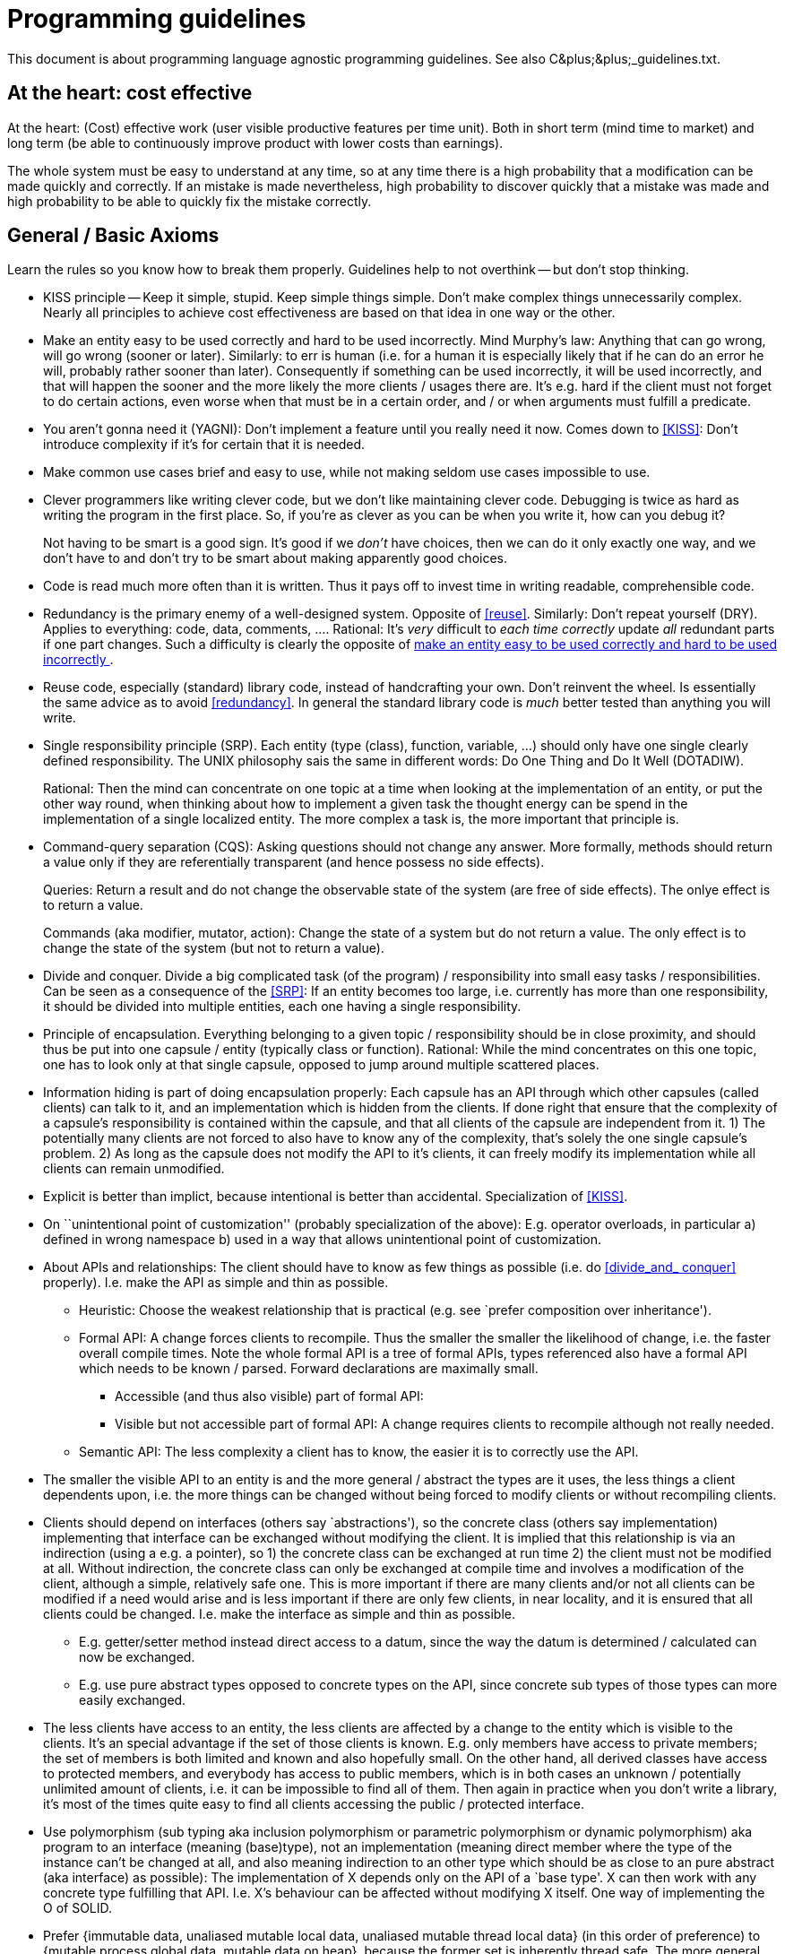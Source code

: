 :encoding: UTF-8
// The markup language of this document is AsciiDoc

= Programming guidelines

This document is about programming language agnostic programming guidelines.
See also ++C&plus;&plus;_guidelines.txt++.


[[cost_effective]]
== At the heart: cost effective

At the heart: (Cost) effective work (user visible productive features per time
unit).  Both in short term (mind time to market) and long term (be able to
continuously improve product with lower costs than earnings).

The whole system must be easy to understand at any time, so at any time there
is a high probability that a modification can be made quickly and correctly.
If an mistake is made nevertheless, high probability to discover quickly that
a mistake was made and high probability to be able to quickly fix the mistake
correctly.


== General / Basic Axioms

Learn the rules so you know how to break them properly.  Guidelines help to
not overthink -- but don't stop thinking.

[[KISS]]
- KISS principle -- Keep it simple, stupid.  Keep simple things simple.  Don't
  make complex things unnecessarily complex.  Nearly all principles to achieve
  cost effectiveness are based on that idea in one way or the other.

[[easy_to_use_correctly]]
- Make an entity easy to be used correctly and hard to be used incorrectly.
  Mind Murphy's law: Anything that can go wrong, will go wrong (sooner or
  later).  Similarly: to err is human (i.e. for a human it is especially
  likely that if he can do an error he will, probably rather sooner than
  later).  Consequently if something can be used incorrectly, it will be used
  incorrectly, and that will happen the sooner and the more likely the more
  clients / usages there are.  It's e.g. hard if the client must not forget to
  do certain actions, even worse when that must be in a certain order, and /
  or when arguments must fulfill a predicate.

- You aren't gonna need it (YAGNI): Don't implement a feature until you really
  need it now. Comes down to <<KISS>>: Don't introduce complexity if it's for
  certain that it is needed.

- Make common use cases brief and easy to use, while not making seldom use cases
  impossible to use.

- Clever programmers like writing clever code, but we don't like maintaining
  clever code.  Debugging is twice as hard as writing the program in the first
  place.  So, if you're as clever as you can be when you write it, how can you
  debug it?
+
Not having to be smart is a good sign. It's good if we _don't_ have choices,
  then we can do it only exactly one way, and we don't have to and don't try
  to be smart about making apparently good choices.

- Code is read much more often than it is written. Thus it pays off to invest
  time in writing readable, comprehensible code.

[[redundancy]]
- Redundancy is the primary enemy of a well-designed system.  Opposite of
  <<reuse>>.  Similarly: Don't repeat yourself (DRY). Applies to everything:
  code, data, comments, ....  Rational: It's _very_ difficult to _each time_
  _correctly_ update _all_ redundant parts if one part changes.  Such a
  difficulty is clearly the opposite of <<easy_to_use_correctly,make an entity
  easy to be used correctly and hard to be used incorrectly >>.

[[reuse]]
- Reuse code, especially (standard) library code, instead of handcrafting
  your own.  Don't reinvent the wheel.  Is essentially the same advice as to
  avoid <<redundancy>>.  In general the standard library code is _much_ better
  tested than anything you will write.

[[SRP]]
- Single responsibility principle (SRP). Each entity (type (class), function,
  variable, ...) should only have one single clearly defined
  responsibility. The UNIX philosophy sais the same in different words: Do One
  Thing and Do It Well (DOTADIW).
+
Rational: Then the mind can concentrate on one topic at a time when looking at
  the implementation of an entity, or put the other way round, when thinking
  about how to implement a given task the thought energy can be spend in the
  implementation of a single localized entity.  The more complex a task is, the
  more important that principle is.

[[command_query_separation]]
- Command-query separation (CQS): Asking questions should not change any
  answer.  More formally, methods should return a value only if they are
  referentially transparent (and hence possess no side effects).
+
Queries: Return a result and do not change the observable state of the system
(are free of side effects). The onlye effect is to return a value.
+
Commands (aka modifier, mutator, action): Change the state of a system but do
not return a value. The only effect is to change the state of the system (but
not to return a value).

[[divide_and_conquer]]
- Divide and conquer. Divide a big complicated task (of the program) /
  responsibility into small easy tasks / responsibilities.  Can be seen as a
  consequence of the <<SRP>>: If an entity becomes too large, i.e. currently
  has more than one responsibility, it should be divided into multiple
  entities, each one having a single responsibility.

[[encapsulation]]
- Principle of encapsulation. Everything belonging to a given topic /
  responsibility should be in close proximity, and should thus be put into one
  capsule / entity (typically class or function). Rational: While the mind
  concentrates on this one topic, one has to look only at that single capsule,
  opposed to jump around multiple scattered places.

[[information_hiding]]
- Information hiding is part of doing encapsulation properly: Each capsule has
  an API through which other capsules (called clients) can talk to it, and an
  implementation which is hidden from the clients.  If done right that ensure
  that the complexity of a capsule's responsibility is contained within the
  capsule, and that all clients of the capsule are independent from it.  1) The
  potentially many clients are not forced to also have to know any of the
  complexity, that's solely the one single capsule's problem.  2) As long as
  the capsule does not modify the API to it's clients, it can freely modify
  its implementation while all clients can remain unmodified.

- Explicit is better than implict, because intentional is better than
  accidental.  Specialization of <<KISS>>.

- On ``unintentional point of customization'' (probably specialization of the
  above):  E.g. operator overloads, in particular a) defined in wrong
  namespace b) used in a way that allows unintentional point of customization.

- About APIs and relationships: The client should have to know as few things
  as possible (i.e. do <<divide_and_ conquer>> properly).  I.e. make the API
  as simple and thin as possible.
  * Heuristic: Choose the weakest relationship that is practical (e.g. see
    `prefer composition over inheritance').
  * Formal API: A change forces clients to recompile.  Thus the smaller the
    smaller the likelihood of change, i.e. the faster overall compile
    times.  Note the whole formal API is a tree of formal APIs, types
    referenced also have a formal API which needs to be known /
    parsed.  Forward declarations are maximally small.
   ** Accessible (and thus also visible) part of formal API:
   ** Visible but not accessible part of formal API: A change requires clients
      to recompile although not really needed.
  * Semantic API: The less complexity a client has to know, the easier it is
    to correctly use the API.

- The smaller the visible API to an entity is and the more general / abstract
  the types are it uses, the less things a client dependents upon, i.e. the
  more things can be changed without being forced to modify clients or without
  recompiling clients.

- Clients should depend on interfaces (others say `abstractions'), so the
  concrete class (others say implementation) implementing that interface can
  be exchanged without modifying the client.  It is implied that this
  relationship is via an indirection (using a e.g. a pointer), so 1) the
  concrete class can be exchanged at run time 2) the client must not be
  modified at all.  Without indirection, the concrete class can only be
  exchanged at compile time and involves a modification of the client,
  although a simple, relatively safe one.  This is more important if there are
  many clients and/or not all clients can be modified if a need would arise
  and is less important if there are only few clients, in near locality, and
  it is ensured that all clients could be changed.  I.e. make the interface as
  simple and thin as possible.
  * E.g. getter/setter method instead direct access to a datum, since the way
    the datum is determined / calculated can now be exchanged.
  * E.g. use pure abstract types opposed to concrete types on the API, since
    concrete sub types of those types can more easily exchanged.

- The less clients have access to an entity, the less clients are affected by
  a change to the entity which is visible to the clients.  It's an special
  advantage if the set of those clients is known.  E.g. only members have
  access to private members; the set of members is both limited and known and
  also hopefully small.  On the other hand, all derived classes have access to
  protected members, and everybody has access to public members, which is in
  both cases an unknown / potentially unlimited amount of clients, i.e. it can
  be impossible to find all of them.  Then again in practice when you don't
  write a library, it's most of the times quite easy to find all clients
  accessing the public / protected interface.

- Use polymorphism (sub typing aka inclusion polymorphism or parametric
  polymorphism or dynamic polymorphism) aka program to an interface (meaning
  (base)type), not an implementation (meaning direct member where the type of
  the instance can't be changed at all, and also meaning indirection to an
  other type which should be as close to an pure abstract (aka interface) as
  possible): The implementation of X depends only on the API of a `base type'.
  X can then work with any concrete type fulfilling that API.  I.e. X's
  behaviour can be affected without modifying X itself.  One way of
  implementing the O of SOLID.

- Prefer {immutable data, unaliased mutable local data, unaliased mutable
  thread local data} (in this order of preference) to {mutable process global
  data, mutable data on heap}, because the former set is inherently thread
  safe.  The more general variant of this advice is: prefer data that needs no
  mutex protection over data that does need mutex protection.  Naturally again
  based on <<KISS>>, getting concurrency related issues right is very
  difficult.

- Dump classes / layers should depend on intelligent classes / layers (better
  even have an abstraction in between, see DIP).  It's better if the dumber
  classes need to be changed after a change in a smarter class than vice versa
  since it is a simpler task.

- The boy scout rule: ``Always leave the campground cleaner than you found
  it.''.  Improve the code base step by step.  Broken window theory: humans
  are likely to keep clean code clean and are also likely to let decay rotten
  code even more.

- Robustness Princliple (aka Postel's Law): Be conservative in what you do, be
  liberal in what you accept from others. However some say that this is too
  gentle, they say you should also be conservative in what you accept from others.

[[prefer_immut_to_mut]]
- Prefer immutable objects to mutable objects.  Rational: Largely based on
  <<KISS>>.  Const objects are easier to reason about. They can't be
  modified. They are inherently thread safe.  Larger opportunity to make
  optimizations for the compiler.  Members should not be public in general,
  but if they are at least const then class invariants can still be enforced.
  Classes meant for immutable objects exclusively are easier to implement than
  their counterparts which allow mutable objects.

- What is clean code? Catch-phrases from answers of programming gurus:
 * simple
 * reads like prose
 * logic is straightforward
 * does not obscure the writters intent
 * each routine you read turns out to be pretty much what you expected
 * does one thing well
 * provides one way, rather than many, for doing one thing
 * minimal dependencies/API


== Naming

A program is made up of names. Having good names is one of the most important
parts, if not the most important part, to make a program comprehensible.

- Code should read as English prose when read from left to right -- and do
  exactly, without any surprises, what the average reader understands from
  that English prose.  Programs should be written for people to read, and only
  incidentally for machines to execute. When code just reads like prose,
  without the needs for comments, then you accomplished the goals of good
  naming.
+
Try different names, look at the resulting code that uses the name, how it
  feels / reads.

- Choose names which _directly_ express the intend of what is
  accomplished. Use intention revealing names.

- Expressed from the other side: Avoid mental mapping. Names which do not
  directly express intend require mental mapping.  The readers mind should not
  be troubled with unneeded transformations / indirections. That only drains
  mental power; less mental power is available for the important stuff. When
  each reader has to do transformations in his head, sooner or later one will
  make a mistake. Most very short names (a,b,x,y,tmp) are used as placeholder,
  and the reader always has to map them to the actual concept.

- A name should be short and sweet and to the point (German: kurz knapp und
  prägnant).

- When the single responsibility principle is vioalated, e.g. when a variable
  / type does more than one thing, it is likely that you can't come up with a
  good name. Or vice versa, if you have troubles comming up with a good
  acurate name it can be a sign that the SRP is violated.

- Use pronouncable names. The human brain is good at words, which are by
  definition pronouncable.

- Be consistent. The same thing / concept has always the same name, and
  exactly same spelling. So the reader doesn't need a table for which names
  are synonyms.

- Make meaningfull distinctions. In a set of similar but slightly different
  things, be especially carefull in naming them. E.g. the names could point
  out what the similarity is, but also what the individual
  difference is. Don't use noise words to make a distinction. It's then only a
  pseudo distinction. Customer instead customerInfo, account instead
  accountData.
+
As the feature set gets bigger and bigger, names must change, when new
  names have similarities/differences with existing names to make those
  similarities/differences clear.

- Don't be cute. Don't show off your smartness. Everyone should be able to
  read the code. Choose clarity over entertainment value. Bad examples: whack
  for an premature abort. r for an url with host and

- Avoid disinformation. E.g. inconsistent naming. Words that have different
  meanings in the business language than in the programming language.

- Avoid noninformation. Words like manager, processor, data, info are
  non-informative.

- Use solution/problem domain names

- Use nouns for types. Use imperative verbs for functions being a command (aka
  procedure) (don't use `set...\'), use nouns for functions being a query
  (don't use `get...').

- If an identifier declaration _requires_ a comment, it's a smell.

- If the brief part of the comment doesn't use the same words that make up the
  identifier name, it's a smell.

- Length of identifier should correspond to the size of its scope. Local names
  can be short, members can be medium, class/type names shoudn't be short.
  Shorter names are generally better; however they must be clear in their
  whole scope.

- Don't be afraid of renaming. The better readability pays off for all future
  reading of the code.


References:

- Chapter 2 of "Clean Code", Robert C. Martin


== Comments

- The code is the truth.  It is the _only_ source of truly accurate
  information.
+
Thus code must largely document itself.  Code must be easily comprehensible by
  human readers.
+
If the comment does not agree with the code, it is not worth mutch. Thus code
  must largely document itself. Compilers don't read comments, i.e. the
  validity of comments is not checked.
+
Self explanatory code which truly doesn't need comments.  Better spend
  energy in self explanatory code than good comment.  If you feel like writing
  a comment, think if you not better cleaned up the code.  Use well-named
  variables or methods instead comments.  Possibly introduce new variables or
  sub methods.

- If you do have Comments, they must not be redundant to the code. Comments
  must not parrot the code.  If there is a comment, it should provide
  additional information that is not readily obtainable from the code itself.
+
A comment that is redundant to the code, i.e. that parrots the code, is likely
  that it becomes an lying comment, due to the inherent problems of
  redundancy. And a lying comment obviously leads to problems.

- However, whether the code really is self documenting and whether it really
  is comprehensible should not just be judged by the author. Show the code to
  others, make code reviews.

- If a programmer can't express herself by writing comprehensible code, why
  should she suddenly be able to express himself by writing comprehensible
  comment.

- If too many comments are bad, then experience will tell developers to just
  skip reading comments. Thus the few comments that are good and really should
  be read will be skipped too. Bad comments are just clutter, distracting from
  the important stuff.
+
Likewise, if comments are rather scarce and good, then readers will really
  read them, because then comments catch attention, and from experience
  readers know that the comments really tell non obvious important facts.


=== Bad comments
- Prefer no comment over lying comment.  Note that due to the redundancy
  nature of a comment, any comment becomes a lying comment when one only makes
  changes to a code fragment but not to the comment associated to that code
  fragment, and it is hard to not fall into that trap.

- Prefer no comment over a non-informative comment.  A non-informative comment
  just repeats what is easily understandable by reading the code and thus
  provides no benefits, only costs.  A non-informative comment is highly
  redundant.  E.g. don't have a guideline that _every_ method / member /
  parameter / return value _must_ have a comment.

- When methods just propagate a call, only document the API (or alternatively
  the method which does the actual implementation). The other method's comment
  just refers to there.

- Don't `document' a method at all it's N calls sites, document it only at its
  single definition site.

- Comments behind end of a block stating what the beginning of the block is.
  That is redundant.  It's the job of the IDE to help you quickly identify
  what the beginning of the block is.

- `Banners' marking the beginning of a method definition / declaration.
  That's redundant.  It's the job of the IDE / editor to highlight method
  definitions / declarations.  At least don't repeat the method name in the
  banner; that's too high redundancy.

- `Banners' describing a large fragment of code in a function.  Better
  refactor the method into multiple smaller methods.

- Commented out code.  It's the job of the revision control system to remember
  old code.  When we really need the code again, it probably won't be usable
  anyway anymore.  Most probably starting from scratch will be faster anyway.

- Don't tell in a comment of a method definition who calls it.  That is
  redundant.  And it should not matter.


=== Where / how to use comments

- Emphasis of things which might be otherwise overlooked

- Warning of consequences.  Prevent others from making dangerous changes
  because an issue is hard too see.

- Make clear to which part a comment applies.  E.g. just before an (if,
  while, ...) block.

- Document why you do it like you did it

- If you can't bring yourself to clean up a messy part, at least write a
  comment which states possible problems (for a bug-searcher) and ideas for a
  improvement



[[optimization]]
== Optimization

- You can't take the right decisions if you don't have the right information,
  and you can't have the right information if you don't meausure with the
  right input data and environment.
+
Measure / profile with real world data and HW (e.g. CPU cache properties are
  important).  Many times even experts are wrong when guessing which of
  multiple variants is more optimal and/or where the hot spots are.

- Premature optimization is the root of all evil.  Prefer clear over optimal.

- Law of diminishing returns: The benefits of a more optimal solution might
  not outweigh the costs of increased complexity.  It's much easier to make a
  slow correct program fast than to make an fast incorrect program correct.
  Most programs are I/O bound anyway, not CPU bound.

- But also don't overshoot by making it too simple or care too less about
  optimizations: Make it as simple as possible, but not simpler.  Don't
  pessimize prematurely: prefer more optimal when equally clear.  Always look
  out for inefficiencies where you can get the task done with less work and
  equally clear code.  A lot of small inefficiencies add up and are difficult
  to profile, since its a lot of small things that make the program slow.


=== Measurement

- Measure with real world data, with real world builds (i.e. typically release,
  i.e. typically with optimizations), on real world HW, on real world ....

- Measure different things, and visualize each measurement in different way.
  Each combination (thing measured, visualization variant) highlights a
  different class of problems. Only then we have a good overview of all the
  different problems that we currently have, and can have a sense which one is
  the most serious one and should be attacked first.
  * cpu-off time
  * number of calls of a given method
  * as perf report
  * as perf flamegraph
  * as perf samples displayed in sampling order as flame graph

- On wait time / why seeing wait time (aka cpu off time) can be important:
  Naturaly a thread might wait for many different reasons, not only for another
  thread. I.e. its not that over all threads, work is done. E.g. if there are
  only N entities of a given ressource, when used up, multiple threads wait
  until they get an entity. Often N is one, e.g. a mutex.


== Working methodologies

- Decompose a big complicated task / step (see <<divide_and_conquer>>) into
  small easy tasks / steps.  Each step is focused on a single topic / gain
  (see also <<SRP>>) and has quick <<feedback>>.
+
Topics of resulting leaf steps: 1) add / modify a specification aka test
  which necessarily makes a test fail 2) make the test green by modifying
  productive code to fulfill the new / modified specification 3) optimize test
  or productive code.
+
Top level optimizations: optimize structure aka do a refactoring, optimize
  resource usage at build time aka optimize build time, optimize run time aka
  optimize resource usage at run time.

[[feedback]]
- Quick feedback for each step, the closer in time the better, the less manual
  work (slow, error prone) -- i.e. the more automated work (fast, repeatable)
  -- for getting feedback the better.  Each step should be accompanied by a
  feedback whether the step was made correctly.  <<pair_programming>>, peer
  <<reviews>>, Build tools (compiler, linker, analysis tools (static,
  dynamic)), automated tests (locally (typically unenforced) and enforced as
  part of continuous integration), manual tests.  High level steps have high
  level tests associated, and leaf steps have low level tests (i.e. unit
  tests) associated.

- The earlier bugs / problems are detected the cheaper. Try that bugs don't
  even find their way into the code base.
  * Find problems on the fly while editing: Configure IDE to run the following
    points on the fly in the background and make the found problems apparent
    to you, e.g. by highlighting them in the editor.
  * Find problems at (local) build time: as high warning level as possible,
    make warnings errors, prefer compiler errors over linker errors.
  * Find problems at (local) `extended' build time: automated tests,
    static/dynamic code analysis.
  * Problems which only occur at run-time are a risk. Especially those in code
    that is seldom executed at run-time. Thus make sure automated tests have a
    high code coverage.

[[pair_programming]]
[[review]]
- Do pair programming and do code reviews. Rational: additionally to benefits
  of <<feedback>>: Two eyes see more than one.  Distribution of knowledge
  (code base, working methodologies, tools, ...).  Less chance of allowing
  oneself to be sloppy.

- Take the time to go fast. The primal conundrum: Experience shows that a
  messy code slows you down. Yet you feel the pressure to make messes in order
  to meet deadlines. The *only* way to make the deadline / to go fast is to
  keep the code clean.

- `Definition of done': A feature / bug is not finished until it has
  associated automated tests, is properly documented / commented, the final
  code is comprehensible (i.e. required refactorings are done), etc.
+
LeBlanc's law: ``Later equals never''. That is, if you don't finish a task
  properly now, inclusive all needed tests and refactorings etc., you will
  never do the cleanup. Thus technical dept piles up. Sooner or later you will
  have to pay back the dept. Often just before you want to do a release: you
  will pay endless hours of hunting bugs.

- When attacking a problem, e.g. improve efficiency/performance, finding a
  bug, and after some initial investigation you have different leads, then
  don't follow one lead for a too long time. Especially when stuck, step back
  and analyze the situation. Alternate between the leads, like a task
  scheduler, to avoid being stuck in a `hard' lead and avoid missing
  evaluating an `easy' lead.

- If in deep shit, step back and honestly analyize what's going wrong and take
  countermeasures. Even if that means having to admit having made mistakes, or
  admiting not being good at a given thing/task, or having to go through
  difficult discussions. `D Wahret muess uf de Tisch'.

- Store gained information, so it's not lost. Even more so if the information
  is not easily retreivable again. The cost is information management.

- Do it or leave it. Leave it means really leave it. Don't put it on a
  list. That list will get too big to be of any use.  If the problem persists
  and is truly a problem, it will not be forgotton but pop up again.


== Unsorted

Object relationships:
Composition:
  Aggregation: has-a / owns-a
  Association aka acquaintance aka using: knows-a
Inheritance: is-a (in terms of Liskov)

Ways of implementing:

In any case:

- Free implementation
In case of composition:
- Delegation aka forwarding: Optionally also passing the
original receiver as parameter
In case of inheritance:
- Overriding: replace implementation of base class by an own free implementation
- Inheriting: overtake implementation of base class without modifying it

We can't look into the future, things/plans/...  change.  Base decisions on as
much facts as possible, opposed to assumptions.  How about experience?.  Plans
seldom work.

!!! Differentiate between type definitions and class implementations.  This
is a semantic differentiation, formally in most languages there is no
distinction.  The heuristic is to use interfaces (aka pure abstract classes) as
type definitions !!!

Dependency between a `server' type and an `client' type.  Client is completely
independent of point 2, the implementation of the `server' type.  Depending on
the changes to 1, the client needs only to be recompiled, or in worse cases,
modified.
1. API between client and implementation
 a. Formal contract in form of a (full) declaration of the type /
    function.  Optionally sometimes a simple forward declaration of a name is
    good enough.
 b. Semantic contract in prose to specify additional things which can't be
    specified in the syntax of the programming language.
2. Define aka implement a type / function, naturally fulfilling contract
   defined in 1.

Name ranges +first+, +last+ (or even +last_incl+) to make clear that the last
is inclusive.

Code mess is proportional to Fö&amp;&amp;s per minute.

A cache shall also store that a key is not available in the src, to distinguish
between cachemiss and cachehit-thereIsNothingInTheSource


== Class design


=== Inheritance vs Composition

Inheritance is a very strong coupling and has a couple of drawbacks:

- The sub type _must_ fulfill Liskov

- L of SOLID: Liskov aka "is-a" aka "works-as-a".  I.e. do sub typing correctly,
  i.e. do D of SOLID correctly.  Note that the rules apply to the whole API,
  i.e. inclusive the semantic part.  Note that when using private inheritance,
  you're not creating a sub type, i.e. there is no obligation to fulfill
  Liskov.
+
The Liskov substitution principle (LSP) is a particular definition of a
  subtyping relation, called (strong) behavioral subtyping.  Formally: Let
  ɸ(t) be a property proveable about objects t of type T. Then ɸ(s) should be
  true for objects s of type S where S is a subtype of T.  Informally: If S is
  a subtype of T, then objects of type T may be replaced with objects of type
  S without altering any of the desirable properties of the program.
+
Regarding functions of a subtype: Pre conditions must be equal or widened, post
  conditions must be equal or narrowed.

- The semantic API of a base class for its sub classes is often not trivial,
  at least its often more complex than the semantic API of the public
  interface.  A meaningful subclass implementation most probably needs to know
  how and when the base class calls overridable methods.  I.e. the base class'
  implementation details become part of its the semantic API.  That's why it
  is said that inheritance breaks encapsulation.  Note that in a composition
  relation, there are no such `callbacks', which greatly simplifies the
  contract there.  An method in a subclass overriding a method of the base
  class might be required to call certain methods, such as
  e.g. it's counterpart version in the base class.  Also a sub type (at least
  in most programming languages) inherits automatically methods of its base
  class.  Thus when modifying a base class by adding a new method, that might
  break a subclass, e.g. because invariants the subclass establishes are not
  established by the new automatically inherited method.

- The above point also means that the single responsibility principle is often
  weakened: a base class can not just focus on it's own responsibilities, but
  must also spent mental energy into the collaboration with it's sub classes.
  Likewise a sub class must spend mental energy to properly implement the
  contract with it's base class.

- When the sub type adds a new method, and later the base type also adds a
  method with the same name (*to-do*: how do access rights affect the outcome
  ?!!), things get ugly.

- The declaration of a sub type needs the full declaration of the base type,
  only forward declaration of the base type is not sufficient.

- Is a static relationship which is established at compile time - opposed to
  composition, which can be modified at run time.
+
Mind that the set of sub classes is unlimited, i.e. we may not even have access
  to all sub classes.  I.e. it's not possible to make a change in a base class
  that would force a change in a derived class.  Also its not easy to
  implement an non-pure abstract class which is suitable as a base class
  (*to-do*: explain why!).

- When thinking about to inherit D2 from a concrete class D1, think about
  introducing a new abstract class A from which both D1 and D2 inherit.  That
  forces you to think about the design, to extract the common abstraction
  between D1 and D2.

- It's easiest if an (pure) abstract class does not call any overridable
  methods.  The more own overridable methods a base class calls (which is
  more likely the more methods it implements, i.e. the less close to pure
  abstract it is), the more likely it is that the contract how to correctly
  implement overriding methods gets complex.  Also that contract can only be
  in comments / documents, not in the syntax of the language.

- How to prohibit sub classing of a given class:
 ** Make class final (Java)
 ** Make constructor private and provide public static factories instead.
 ** Document that it's not intended for sub classing

- If a class is intended for sub classing, document that fact and document
  when and how overridable methods are called.

- C&plus;&plus;: Inheriting from a concrete class makes implementing
  operator= difficult. (*to-do*: why? i.e. what class of other
  operators/methods are also difficult to implement?)

- C&plus;&plus;: Inheriting from a concrete class enhances chances that you
  try to treat arrays polymorphically, because arrays of such concrete base
  types can exist, whereas arrays of abstract base types cannot exits.

- C&plus;&plus;: When a class wants to serve as a base type, it's destructor
  should be virtual.  If it's not, no sub type can have a destructor and no
  sub type can add members, and if the sub type fails those requirements, if
  a sub type is deleted polymorphically through base type pointer, only the
  base sub object is properly destructed, but not the rest of the sub type
  object.

- C&plus;&plus;: *to-do*: object slicing?

- Java: A class that wants to be a base class:
 * Constructor may not call overridable methods, directly or indirectly.  In
   case +Cloneable+ or +Serializable+ is implemented, the same also applies
   to +clone+ and +readObject+.
 * If +Serializable+ is implemented, +readResolve+ and +writeReplace+ must
   be protected rather than private.

- Inheriting from non pure abstract classes imposes a raft of problems.  Either
  avoid inheritance altogether by choosing composition instead.  Or when you do
  inherit, prefer inheriting from pure abstract classes (aka interfaces) to
  inheriting from concrete classes, where as abstract classes are in the gray
  scales in-between, and/or consider choosing private inheritance opposed to
  public inheritance.

- Composition's cost relative to inheritance:
 * run-time cost: 1) forward call 2) in case part obj is accessed via
   indirection, the cost of indirection
 * visual clutter of forwarding methods

- Interface (aka pure abstract) vs impure abstract class:
 * When adding a method to the base class: in case of interface, all sub types
   break to compile.  They have to implement the new method.  In case of
   abstract class, when the new method is non abstract, nothing breaks at
   compile time.  In practice is it however difficult that the new method does
   not break the contract in prose between base and sub classes, and/or the
   contract was not properly fulfilled by either side before adding the new
   method, and the act of adding it makes the bug now apparent.
 * In the lack of multiple inheritance, interfaces can be used at more places
   than (impure) abstract classes.  This disables many design patterns which
   depend upon being allowed to implement interfaces in multiple
   classes.  However also in the presence of multiple inheritance, due to its
   complexity, it's easier to inherit from interfaces.
 * Use `Skeletal implementation' (abstract class) or `simple implementation'
   (concrete class).  Use `simulated multiple inheritance', well to simulate
   multiple inheritance.  A class implements its interfaces by forwarding to
   (private) concrete classes extending skeletal implementation classes.

- Prefer non-overridable methods to overridable methods.  As explained above,
  overridable methods in general complicate the API between base type and sub
  type, in particular the semantic API.
+
Regarding creating test doubles which inherit from the real object
  non-overridable methods are an impediment.  The cure is ... *to-do*



== Data vs Code

Programs transforms data.  The hardware takes machine code and data as input
and has data as output.  The programmer's main responsibility is the
(structure and layout of the) data and the transformation.  Writing code is
`just' his tool.  One needs to know the strengths, weaknesses, limitations of
the hardware at hand (classes like small embedded system, consumer home PC,
server farm, or specific HW, depending on what range of HW the product should
run).

Bad programmers worry about the code. Good programmers worry about data
structures and their relationships.

In fact, I'm a huge proponent of designing your code around the data, rather
than the other way around, [...] I will, in fact, claim that the difference
between a bad programmer and a good one is whether he considers his code or
his data structures more important.


== Redirections

All problems in computer science can be solved by another level of indirection
-- except for the problem of too many levels of indirection.

1. Literal constant.  If used multiple times, there is redundancy.  If
   value(s) are changed or if type(s) are changed, client needs to be
   recompiled.  In the case of type change, the clients potentially also need
   to be modified.

2. Preprocessor macro; adds a redirection at preprocessor time.  Adds reuse /
   elimination of redundancy.

3. Immutable data object whose address is a compile time constant and whose
   value is visible to a client.  Opposed to 2, the indirection is now at
   compile time.
+
*to-do* Depending on the use case more type safety than 2, however that is not
   directly the topic, here it's about benefits of redirection.

4. Data object whose address is a compile time constant.  Relative to 1) adds
   an indirection   Globals (non-TLS)
 * immutable.  value can now
   additionally be modified at compile time without recompiling client.  Note
   that neglecting link seams, there is still only one value for all
   executables, in particular a test cannot change it.
 * mutable.  Value can now additionally be modified at run time.

5. pointer to a data object.  Object can now additionally be substituted at
  run-time.  Also the substitution can be polymorphically.

6. pointer to a data object recursively

7. method whose address is a compile time constant

// * data object whose address is a (compile time) constant offset from a pointer
//   which is not under programmer's control
//  * locals (relative to frame pointer)
//  * struct/class member (relative to +this+)
//  * array member



== References

- Book: Clean Code. Robert C. Martin.
- Book: Clean Coder. Robert C. Martin.
- Book: xUnit Test Patterns - Refactoring Test Code. Gerard Meszaros.
- Book: Working Effectively with Legacy Code. Michael Feathers.
- Book: Design Patterns: Elements of Reusable Object-Oriented Software. Erich Gamma, Richard Helm, Ralph Johnson, John Vlissides.
- Book: Refactoring - Improving the Design of Existing Code. Martin Fowler.
- Video: https://www.youtube.com/watch?v=UjhX2sVf0eg&t=13s[10 Tips For Clean Code]
- Video: https://www.youtube.com/watch?v=ZsHMHukIlJY[ITT 2016 - Kevlin Henney - Seven Ineffective Coding Habits of Many Programmers]
- Video: https://www.youtube.com/watch?v=CzJ94TMPcD8&t=75s[Giving Code a good name - Kevlin Henney]
- Webpage: sourcemaking. https://sourcemaking.com/design_patterns[design patterns], https://sourcemaking.com/antipatterns[antipatterns], https://sourcemaking.com/refactoring[refactoring]



// Local Variables:
// coding: utf-8
// End:

//  LocalWords:  pessimize APIs SRP overridable IXLogger Cloneable readObject
//  LocalWords:  Serializable readResolve writeReplace gotw params inmut mut
//  LocalWords:  TLS overthink refactor
